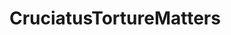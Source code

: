 :PROPERTIES:
:Author: thehardcoreharmony
:Score: 3
:DateUnix: 1568498080.0
:DateShort: 2019-Sep-15
:END:

* CruciatusTortureMatters
  :PROPERTIES:
  :CUSTOM_ID: cruciatustorturematters
  :END: